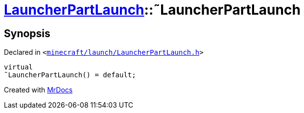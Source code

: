 [#LauncherPartLaunch-2destructor]
= xref:LauncherPartLaunch.adoc[LauncherPartLaunch]::&tilde;LauncherPartLaunch
:relfileprefix: ../
:mrdocs:


== Synopsis

Declared in `&lt;https://github.com/PrismLauncher/PrismLauncher/blob/develop/launcher/minecraft/launch/LauncherPartLaunch.h#L28[minecraft&sol;launch&sol;LauncherPartLaunch&period;h]&gt;`

[source,cpp,subs="verbatim,replacements,macros,-callouts"]
----
virtual
&tilde;LauncherPartLaunch() = default;
----



[.small]#Created with https://www.mrdocs.com[MrDocs]#
